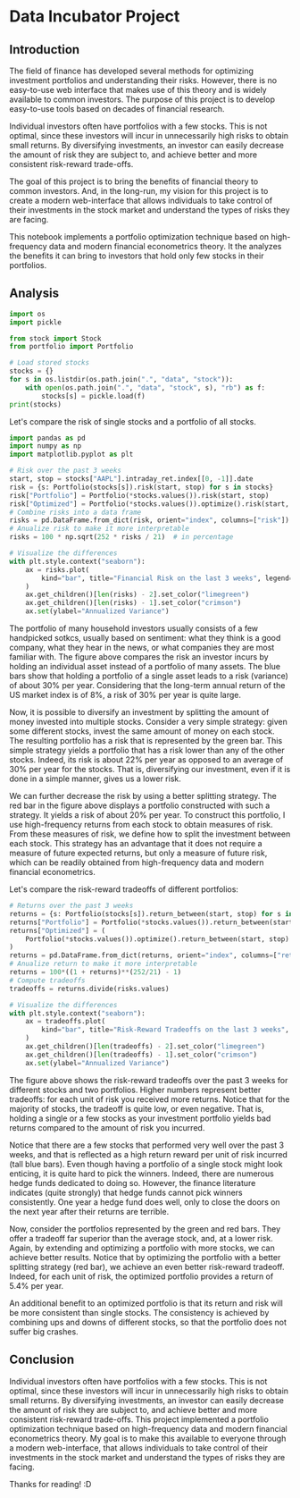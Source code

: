 * Data Incubator Project
:PROPERTIES:
:EXPORT_FILE_NAME: main_export
:EXPORT_TITLE: Data Incubator Project
:END:
** Introduction
The field of finance has developed several methods for optimizing investment portfolios and understanding their risks. However, there is no easy-to-use web interface that makes use of this theory and is widely available to common investors. The purpose of this project is to develop easy-to-use tools based on decades of financial research.

Individual investors often have portfolios with a few stocks. This is not optimal, since these investors will incur in unnecessarily high risks to obtain small returns. By diversifying investments, an investor can easily decrease the amount of risk they are subject to, and achieve better and more consistent risk-reward trade-offs.

The goal of this project is to bring the benefits of financial theory to common investors. And, in the long-run, my vision for this project is to create a modern web-interface that allows individuals to take control of their investments in the stock market and understand the types of risks they are facing.

This notebook implements a portfolio optimization technique based on high-frequency data and modern financial econometrics theory. It the analyzes the benefits it can bring to investors that hold only few stocks in their portfolios.

** Analysis
#+BEGIN_SRC jupyter-python :session py :results output :async yes
import os
import pickle

from stock import Stock
from portfolio import Portfolio

# Load stored stocks
stocks = {}
for s in os.listdir(os.path.join(".", "data", "stock")):
    with open(os.path.join(".", "data", "stock", s), "rb") as f:
        stocks[s] = pickle.load(f)
print(stocks)
#+END_SRC

#+RESULTS:
: {'AAPL': Stock(AAPL), 'AXP': Stock(AXP), 'BA': Stock(BA), 'CAT': Stock(CAT), 'CSCO': Stock(CSCO), 'CVX': Stock(CVX), 'DOW': Stock(DOW), 'GS': Stock(GS), 'HD': Stock(HD), 'IBM': Stock(IBM), 'INTC': Stock(INTC), 'JNJ': Stock(JNJ), 'JPM': Stock(JPM), 'KO': Stock(KO), 'MCD': Stock(MCD), 'MMM': Stock(MMM), 'MRK': Stock(MRK), 'MSFT': Stock(MSFT), 'NKE': Stock(NKE), 'XOM': Stock(XOM)}
: Portfolio(Stock(AAPL), Stock(AXP), Stock(BA), Stock(CAT), Stock(CSCO), Stock(CVX), Stock(DOW), Stock(GS), Stock(HD), Stock(IBM), Stock(INTC), Stock(JNJ), Stock(JPM), Stock(KO), Stock(MCD), Stock(MMM), Stock(MRK), Stock(MSFT), Stock(NKE), Stock(XOM))

Let's compare the risk of single stocks and a portfolio of all stocks.
#+BEGIN_SRC jupyter-python :session py :results output :async yes
import pandas as pd
import numpy as np
import matplotlib.pyplot as plt

# Risk over the past 3 weeks
start, stop = stocks["AAPL"].intraday_ret.index[[0, -1]].date
risk = {s: Portfolio(stocks[s]).risk(start, stop) for s in stocks}
risk["Portfolio"] = Portfolio(*stocks.values()).risk(start, stop)
risk["Optimized"] = Portfolio(*stocks.values()).optimize().risk(start, stop)
# Combine risks into a data frame
risks = pd.DataFrame.from_dict(risk, orient="index", columns=["risk"])
# Anualize risk to make it more interpretable
risks = 100 * np.sqrt(252 * risks / 21)  # in percentage

# Visualize the differences
with plt.style.context("seaborn"):
    ax = risks.plot(
        kind="bar", title="Financial Risk on the last 3 weeks", legend=False,
    )
    ax.get_children()[len(risks) - 2].set_color("limegreen")
    ax.get_children()[len(risks) - 1].set_color("crimson")
    ax.set(ylabel="Annualized Variance")
#+END_SRC

#+RESULTS:
[[file:./.ob-jupyter/353ca116d437b20238fcb2130a87ac86705976a5.png]]

The portfolio of many household investors usually consists of a few handpicked sotkcs, usually based on sentiment: what they think is a good company, what they hear in the news, or what companies they are most familiar with. The figure above compares the risk an investor incurs by holding an individual asset instead of a portfolio of many assets. The blue bars show that holding a portfolio of a single asset leads to a risk (variance) of about 30% per year. Considering that the long-term annual return of the US market index is of 8%, a risk of 30% per year is quite large.

Now, it is possible to diversify an investment by splitting the amount of money invested into multiple stocks. Consider a very simple strategy: given some different stocks, invest the same amount of money on each stock. The resulting portfolio has a risk that is represented by the green bar. This simple strategy yields a portfolio that has a risk lower than any of the other stocks. Indeed, its risk is about 22% per year as opposed to an average of 30% per year for the stocks. That is, diversifying our investment, even if it is done in a simple manner, gives us a lower risk.

We can further decrease the risk by using a better splitting strategy. The red bar in the figure above displays a portfolio constructed with such a strategy. It yields a risk of about 20% per year. To construct this portfolio, I use high-frequency returns from each stock to obtain measures of risk. From these measures of risk, we define how to split the investment between each stock. This strategy has an advantage that it does not require a measure of future expected returns, but only a measure of future risk, which can be readily obtained from high-frequency data and modern financial econometrics.

Let's compare the risk-reward tradeoffs of different portfolios:
#+BEGIN_SRC jupyter-python :session py :results output :async yes
# Returns over the past 3 weeks
returns = {s: Portfolio(stocks[s]).return_between(start, stop) for s in stocks}
returns["Portfolio"] = Portfolio(*stocks.values()).return_between(start, stop)
returns["Optimized"] = (
    Portfolio(*stocks.values()).optimize().return_between(start, stop)
)
returns = pd.DataFrame.from_dict(returns, orient="index", columns=["return"])
# Anualize return to make it more interpretable
returns = 100*((1 + returns)**(252/21) - 1)
# Compute tradeoffs
tradeoffs = returns.divide(risks.values)

# Visualize the differences
with plt.style.context("seaborn"):
    ax = tradeoffs.plot(
        kind="bar", title="Risk-Reward Tradeoffs on the last 3 weeks", legend=False,
    )
    ax.get_children()[len(tradeoffs) - 2].set_color("limegreen")
    ax.get_children()[len(tradeoffs) - 1].set_color("crimson")
    ax.set(ylabel="Annualized Variance")

#+END_SRC

#+RESULTS:
[[file:./.ob-jupyter/8491a49140d6480b5226f0589b3b3ead9a921005.png]]

The figure above shows the risk-reward tradeoffs over the past 3 weeks for different stocks and two portfolios. Higher numbers represent better tradeoffs: for each unit of risk you received more returns. Notice that for the majority of stocks, the tradeoff is quite low, or even negative. That is, holding a single or a few stocks as your investment portfolio yields bad returns compared to the amount of risk you incurred.

Notice that there are a few stocks that performed very well over the past 3 weeks, and that is reflected as a high return reward per unit of risk incurred (tall blue bars). Even though having a portfolio of a single stock might look enticing, it is quite hard to pick the winners. Indeed, there are numerous hedge funds dedicated to doing so. However, the finance literature indicates (quite strongly) that hedge funds cannot pick winners consistently. One year a hedge fund does well, only to close the doors on the next year after their returns are terrible.

Now, consider the portfolios represented by the green and red bars. They offer a tradeoff far superior than the average stock, and, at a lower risk. Again, by extending and optimizing a portfolio with more stocks, we can achieve better results. Notice that by optimizing the portfolio with a better splitting strategy (red bar), we achieve an even better risk-reward tradeoff. Indeed, for each unit of risk, the optimized portfolio provides a return of 5.4% per year.

An additional benefit to an optimized portfolio is that its return and risk will be more consistent than single stocks. The consistency is achieved by combining ups and downs of different stocks, so that the portfolio does not suffer big crashes.

** Conclusion
Individual investors often have portfolios with a few stocks. This is not optimal, since these investors will incur in unnecessarily high risks to obtain small returns. By diversifying investments, an investor can easily decrease the amount of risk they are subject to, and achieve better and more consistent risk-reward trade-offs. This project implemented a portfolio optimization technique based on high-frequency data and modern financial econometrics theory. My goal is to make this available to everyone through a modern web-interface, that allows individuals to take control of their investments in the stock market and understand the types of risks they are facing.

Thanks for reading! :D
